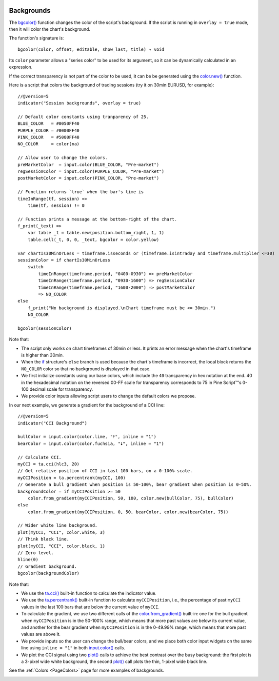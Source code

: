 .. _PageBackgrounds:

.. image:: /images/Pine_Script_logo.svg
   :alt: Pine Script™ logo
   :target: https://www.tradingview.com/pine-script-docs/en/v5/Introduction.html
   :align: right
   :width: 100
   :height: 100

Backgrounds
===========

.. contents:: :local:
    :depth: 3


The `bgcolor() <https://www.tradingview.com/pine-script-reference/v5/#fun_bgcolor>`__
function changes the color of the script's background. If the script is running in ``overlay = true`` mode, then it will color the chart's background.

The function's signature is::

    bgcolor(color, offset, editable, show_last, title) → void

Its ``color`` parameter allows a "series color" to be used for its argument,
so it can be dynamically calculated in an expression.

If the correct transparency is not part of the color to be used, 
it can be be generated using the `color.new() <https://www.tradingview.com/pine-script-reference/v5/#fun_color{dot}new>`__ function.

Here is a script that colors the background of trading sessions (try it on
30min EURUSD, for example)::

    //@version=5
    indicator("Session backgrounds", overlay = true)
    
    // Default color constants using tranparency of 25.
    BLUE_COLOR   = #0050FF40
    PURPLE_COLOR = #0000FF40
    PINK_COLOR   = #5000FF40
    NO_COLOR     = color(na)
    
    // Allow user to change the colors.
    preMarketColor  = input.color(BLUE_COLOR, "Pre-market")
    regSessionColor = input.color(PURPLE_COLOR, "Pre-market")
    postMarketColor = input.color(PINK_COLOR, "Pre-market")
    
    // Function returns `true` when the bar's time is 
    timeInRange(tf, session) => 
        time(tf, session) != 0
    
    // Function prints a message at the bottom-right of the chart.
    f_print(_text) => 
        var table _t = table.new(position.bottom_right, 1, 1)
        table.cell(_t, 0, 0, _text, bgcolor = color.yellow)
    
    var chartIs30MinOrLess = timeframe.isseconds or (timeframe.isintraday and timeframe.multiplier <=30)
    sessionColor = if chartIs30MinOrLess
        switch
            timeInRange(timeframe.period, "0400-0930") => preMarketColor
            timeInRange(timeframe.period, "0930-1600") => regSessionColor
            timeInRange(timeframe.period, "1600-2000") => postMarketColor
            => NO_COLOR
    else
        f_print("No background is displayed.\nChart timeframe must be <= 30min.")
        NO_COLOR
    
    bgcolor(sessionColor)
  
.. image:: images/Backgrounds-Sessions.png

Note that:

- The script only works on chart timeframes of 30min or less. 
  It prints an error message when the chart's timeframe is higher than 30min.
- When the `if <https://www.tradingview.com/pine-script-reference/v5/#op_if>`__ structure's
  ``else`` branch is used because the chart's timeframe is incorrect, 
  the local block returns the ``NO_COLOR`` color so that no background is displayed in that case.
- We first initialize constants using our base colors, which include the ``40`` transparency
  in hex notation at the end. 40 in the hexadecimal notation on the reversed 00-FF scale for transparency
  corresponds to 75 in Pine Script™'s 0-100 decimal scale for transparency.
- We provide color inputs allowing script users to change the default colors we propose.

In our next example, we generate a gradient for the background of a CCI line::

    //@version=5
    indicator("CCI Background")
    
    bullColor = input.color(color.lime, "🠅", inline = "1")
    bearColor = input.color(color.fuchsia, "🠇", inline = "1")
    
    // Calculate CCI.
    myCCI = ta.cci(hlc3, 20)
    // Get relative position of CCI in last 100 bars, on a 0-100% scale.
    myCCIPosition = ta.percentrank(myCCI, 100)
    // Generate a bull gradient when position is 50-100%, bear gradient when position is 0-50%.
    backgroundColor = if myCCIPosition >= 50
        color.from_gradient(myCCIPosition, 50, 100, color.new(bullColor, 75), bullColor)
    else
        color.from_gradient(myCCIPosition, 0, 50, bearColor, color.new(bearColor, 75))
    
    // Wider white line background.
    plot(myCCI, "CCI", color.white, 3)
    // Think black line.
    plot(myCCI, "CCI", color.black, 1)
    // Zero level.
    hline(0)
    // Gradient background.
    bgcolor(backgroundColor)

.. image:: images/Backgrounds-CCI.png

Note that:

- We use the `ta.cci() <https://www.tradingview.com/pine-script-reference/v5/#fun_ta{dot}cci>`__
  built-in function to calculate the indicator value.
- We use the `ta.percentrank() <https://www.tradingview.com/pine-script-reference/v5/#ta.percentrank>`__
  built-in function to calculate ``myCCIPosition``, i.e., the percentage of past ``myCCI``
  values in the last 100 bars that are below the current value of ``myCCI``.
- To calculate the gradient, we use two different calls of the
  `color.from_gradient() <https://www.tradingview.com/pine-script-reference/v5/#fun_color{dot}from_gradient>`__
  built-in: one for the bull gradient when ``myCCIPosition`` is in the 50-100% range,
  which means that more past values are below its current value, and another for the bear gradient
  when ``myCCIPosition`` is in the 0-49.99% range, which means that more past values are above it.
- We provide inputs so the user can change the bull/bear colors, 
  and we place both color input widgets on the same line using ``inline = "1"`` in both
  `input.color() <https://www.tradingview.com/pine-script-reference/v5/#fun_input{dot}color>`__ calls.
- We plot the CCI signal using two `plot() <https://www.tradingview.com/pine-script-reference/v5/#fun_plot>`__
  calls to achieve the best contrast over the busy background: the first plot is a 3-pixel wide white background,
  the second `plot() <https://www.tradingview.com/pine-script-reference/v5/#fun_plot>`__
  call plots the thin, 1-pixel wide black line.

See the :ref:`Colors <PageColors>` page for more examples of backgrounds.

.. image:: /images/TradingView-Logo-Block.svg
    :width: 200px
    :align: center
    :target: https://www.tradingview.com/